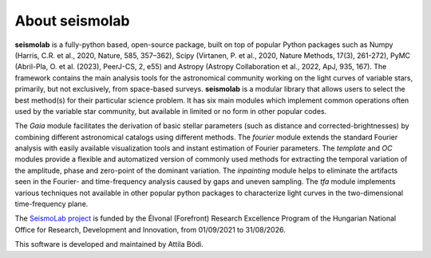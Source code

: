 About seismolab
===============

**seismolab** is a fully-python based, open-source package, built on top of popular Python packages such as Numpy (Harris, C.R. et al., 2020, Nature, 585, 357–362), Scipy (Virtanen, P. et al., 2020, Nature Methods, 17(3), 261-272), PyMC (Abril-Pla, O. et al. (2023), PeerJ-CS, 2, e55) and Astropy (Astropy Collaboration et al., 2022, ApJ, 935, 167). The framework contains the main analysis tools for the astronomical community working on the light curves of variable stars, primarily, but not exclusively, from space-based surveys. **seismolab** is a modular library that allows users to select the best method(s) for their particular science problem. It has six main modules which implement common operations often used by the variable star community, but available in limited or no form in other popular codes.

The *Gaia* module facilitates the derivation of basic stellar parameters (such as distance and corrected-brightnesses) by combining different astronomical catalogs using different methods. The *fourier* module extends the standard Fourier analysis with easily available visualization tools and instant estimation of Fourier parameters. The *template* and *OC* modules provide a flexible and automatized version of commonly used methods for extracting the temporal variation of the amplitude, phase and zero-point of the dominant variation. The *inpainting* module helps to eliminate the artifacts seen in the Fourier- and time-frequency analysis caused by gaps and uneven sampling. The *tfa* module implements various techniques not available in other popular python packages to characterize light curves in the two-dimensional time-frequency plane.

The `SeismoLab project <https://konkoly.hu/seismolab/>`_ is funded by the Élvonal (Forefront) Research Excellence Program of the Hungarian National Office for Research, Development and Innovation, from 01/09/2021 to 31/08/2026.

This software is developed and maintained by Attila Bódi.
